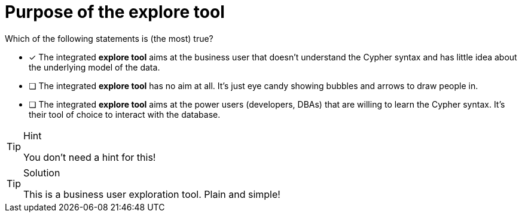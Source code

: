 [.question]
= Purpose of the explore tool

Which of the following statements is (the most) true?

* [x] The integrated **explore tool** aims at the business user that doesn't understand the Cypher syntax and has little idea about the underlying model of the data.
* [ ] The integrated **explore tool** has no aim at all. It's just eye candy showing bubbles and arrows to draw people in.
* [ ] The integrated **explore tool** aims at the power users (developers, DBAs) that are willing to learn the Cypher syntax. It's their tool of choice to interact with the database.

[TIP,role=hint]
.Hint
====
You don't need a hint for this!
====

[TIP,role=solution]
.Solution
====
This is a business user exploration tool. Plain and simple!
====
